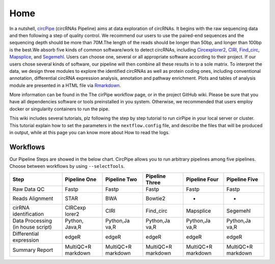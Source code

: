 Home 
=============================

In a nutshell, `circPipe <https://github.com/likelet/circPipe>`_
(circRNAs Pipeline) aims at data exploration of circRNAs. It begins with
the raw sequencing data and then following a step of quality control. We
recommend our users to use the paired-end sequences and the sequencing
depth should be more than 70M.The length of the reads should be longer
than 50bp, and longer than 100bp is the best.We absorb five kinds of
common software/work to detect circRNAs, including
`Circexplorer2 <https://circexplorer2.readthedocs.io/en/latest/>`_,
`CIRI <https://genomebiology.biomedcentral.com/articles/10.1186/s13059-014-0571-3>`_,
`Find_circ <https://github.com/marvin-jens/find_circ>`_,
`Mapsplice <http://www.netlab.uky.edu/p/bioinfo/MapSplice2>`_,
and `Segemehl <http://www.bioinf.uni-leipzig.de/Software/segemehl/>`_. Users can
choose one, several or all appropriate software according to their
project. If our users chose several kinds of software, our pipeline
will then combine all these results in to a sole matrix. To interpret the data, we design three modules to
explore the identified circRNAs as well as protein coding ones,
including conventional annotation, differential circRNA expression
analysis, annotation and pathway enrichment. Plots and tables of
analysis module are presented in a HTML file via
`Rmarkdown <https://rmarkdown.rstudio.com/>`__.

More information can be found in the The cirPipe workflow page, or in
the project GitHub wiki. Please be sure that you have all dependencies
software or tools preinstalled in you system. Otherwise, we recommended
that users employ docker or singularity containers to run the pipe.

This wiki includes several tutorials, plz following the step by step
tutorial to run cirPipe in your local server or cluster. This tutorial
explain how to set the parameters in the ``nextflow.config`` file, and
describe the files that will be produced in output, while at this page
you can know more about How to read the logs.


Workflows
~~~~~~~~~

Our Pipeline Steps are showed in the below chart. CircPipe allows you to
run arbitrary pipelines among five pipelines. Choose between workflows
by using ``--selectTools``.

+--------------------+----------+-----------+-----------+-----------+-----------+
| Step               | Pipeline | Pipeline  | Pipeline  | Pipeline  | Pipeline  |
|                    | One      | Two       | Three     | Four      | Five      |
|                    |          |           |           |           |           |
+====================+==========+===========+===========+===========+===========+
| Raw Data QC        | Fastp    | Fastp     | Fastp     | Fastp     | Fastp     |
+--------------------+----------+-----------+-----------+-----------+-----------+
| Reads Alignment    | STAR     | BWA       | Bowtie2   | -         | -         |
+--------------------+----------+-----------+-----------+-----------+-----------+
| cirRNA             | CIRCexp  | CIRI      | Find\_circ| Mapsplice | Segemehl  |
| identification     | lorer2   |           |           |           |           |
+--------------------+----------+-----------+-----------+-----------+-----------+
| Data Processing    | Python,  | Python,Ja | Python,Ja | Python,Ja | Python,Ja |
| (in house script)  | Java,R   | va,R      | va,R      | va,R      | va,R      |
+--------------------+----------+-----------+-----------+-----------+-----------+
| Differential       | edgeR    | edgeR     | edgeR     | edgeR     | edgeR     |
| expression         |          |           |           |           |           |
+--------------------+----------+-----------+-----------+-----------+-----------+
| Summary Report     | MultiQC+R| MultiQC+R | MultiQC+R | MultiQC+R | MultiQC+R |
|                    | markdown | markdown  | markdown  | markdown  | markdown  |
|                    |          |           |           |           |           |
|                    |          |           |           |           |           |
+--------------------+----------+-----------+-----------+-----------+-----------+
